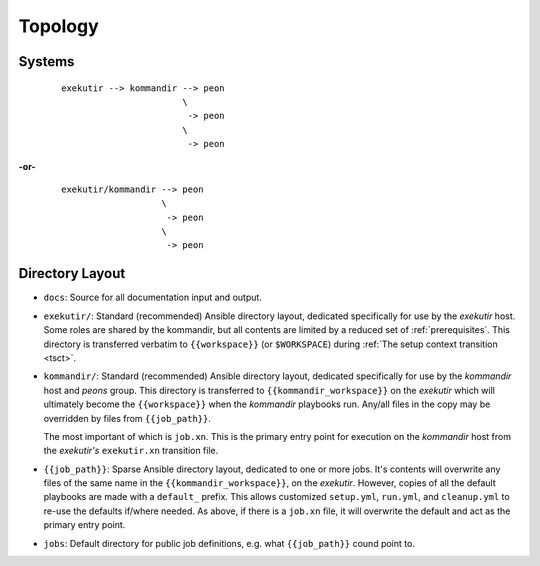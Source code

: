 Topology
==========

Systems
--------

    ::

        exekutir --> kommandir --> peon
                               \
                                -> peon
                               \
                                -> peon

**-or-**

    ::

        exekutir/kommandir --> peon
                           \
                            -> peon
                           \
                            -> peon

.. _directory_layout:

Directory Layout
------------------

* ``docs``:  Source for all documentation input and output.

* ``exekutir/``: Standard (recommended) Ansible directory layout, dedicated
  specifically for use by the *exekutir* host.  Some roles are shared by
  the kommandir, but all contents are limited by a reduced set of :ref:`prerequisites`.
  This directory is transferred verbatim to ``{{workspace}}`` (or ``$WORKSPACE``)
  during :ref:`The setup context transition <tsct>`.

* ``kommandir/``: Standard (recommended) Ansible directory layout, dedicated
  specifically for use by the *kommandir* host and *peons* group.  This
  directory is transferred to ``{{kommandir_workspace}}`` on the *exekutir*
  which will ultimately become the ``{{workspace}}`` when the *kommandir*
  playbooks run.  Any/all files in the copy may be overridden by files
  from ``{{job_path}}``.

  The most important of which is ``job.xn``.
  This is the primary entry point for execution on the *kommandir* host
  from the *exekutir's* ``exekutir.xn`` transition file.

* ``{{job_path}}``:  Sparse Ansible directory layout, dedicated
  to one or more jobs.  It's contents will overwrite any files of the same name
  in the ``{{kommandir_workspace}}``, on the *exekutir*.  However,
  copies of all the default playbooks are made with a ``default_`` prefix.
  This allows customized ``setup.yml``, ``run.yml``, and ``cleanup.yml`` to
  re-use the defaults if/where needed.  As above, if there is a
  ``job.xn`` file, it will overwrite the default and act as the primary
  entry point.

* ``jobs``: Default directory for public job definitions, e.g. what ``{{job_path}}``
  cound point to.
